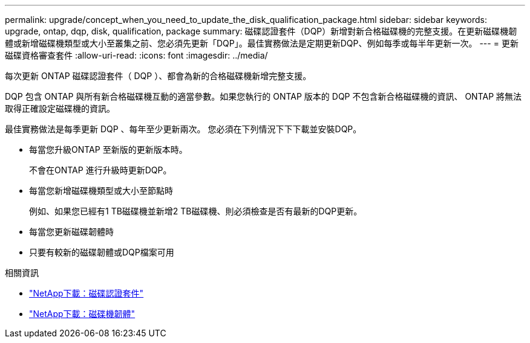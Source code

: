 ---
permalink: upgrade/concept_when_you_need_to_update_the_disk_qualification_package.html 
sidebar: sidebar 
keywords: upgrade, ontap, dqp, disk, qualification, package 
summary: 磁碟認證套件（DQP）新增對新合格磁碟機的完整支援。在更新磁碟機韌體或新增磁碟機類型或大小至叢集之前、您必須先更新「DQP」。最佳實務做法是定期更新DQP、例如每季或每半年更新一次。 
---
= 更新磁碟資格審查套件
:allow-uri-read: 
:icons: font
:imagesdir: ../media/


[role="lead"]
每次更新 ONTAP 磁碟認證套件（ DQP ）、都會為新的合格磁碟機新增完整支援。

DQP 包含 ONTAP 與所有新合格磁碟機互動的適當參數。如果您執行的 ONTAP 版本的 DQP 不包含新合格磁碟機的資訊、 ONTAP 將無法取得正確設定磁碟機的資訊。

最佳實務做法是每季更新 DQP 、每年至少更新兩次。  您必須在下列情況下下下載並安裝DQP。

* 每當您升級ONTAP 至新版的更新版本時。
+
不會在ONTAP 進行升級時更新DQP。

* 每當您新增磁碟機類型或大小至節點時
+
例如、如果您已經有1 TB磁碟機並新增2 TB磁碟機、則必須檢查是否有最新的DQP更新。

* 每當您更新磁碟韌體時
* 只要有較新的磁碟韌體或DQP檔案可用


.相關資訊
* https://mysupport.netapp.com/site/downloads/firmware/disk-drive-firmware/download/DISKQUAL/ALL/qual_devices.zip["NetApp下載：磁碟認證套件"^]
* https://mysupport.netapp.com/site/downloads/firmware/disk-drive-firmware["NetApp下載：磁碟機韌體"]

